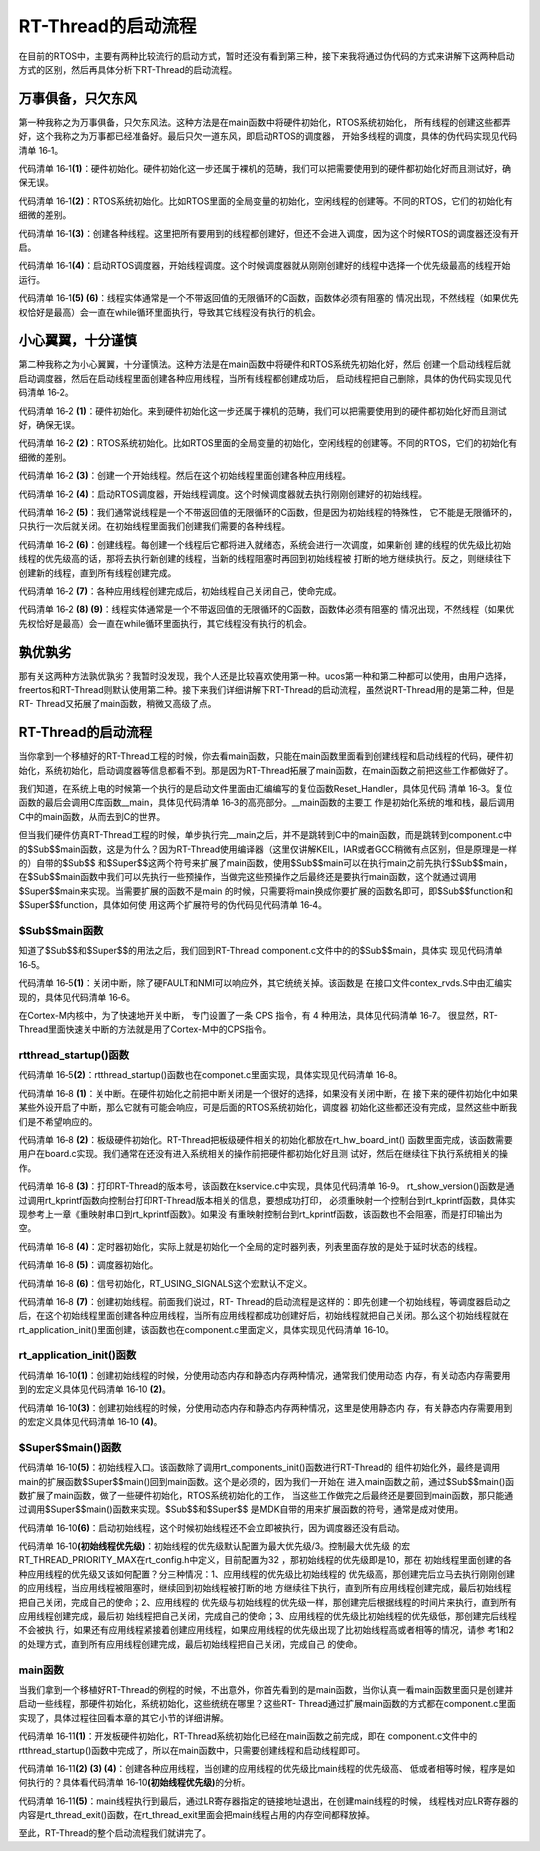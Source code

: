 .. vim: syntax=rst

RT-Thread的启动流程
=====================

在目前的RTOS中，主要有两种比较流行的启动方式，暂时还没有看到第三种，接下来我将通过伪代码的方式来讲解下这两种启动方式的区别，然后再具体分析下RT-Thread的启动流程。

万事俱备，只欠东风
~~~~~~~~~~~~~~~~~~

第一种我称之为万事俱备，只欠东风法。这种方法是在main函数中将硬件初始化，RTOS系统初始化，
所有线程的创建这些都弄好，这个我称之为万事都已经准备好。最后只欠一道东风，即启动RTOS的调度器，
开始多线程的调度，具体的伪代码实现见代码清单 16‑1。

.. code-block:: c
    :caption: 代码清单 16‑1 万事俱备，只欠东风法伪代码实现
    :linenos:

    int main (void)
    {
        /* 硬件初始化 */
        HardWare_Init();                                         (1)

        /* RTOS 系统初始化 */
        RTOS_Init();                                             (2)

        /* 创建线程1，但线程1不会执行，因为调度器还没有开启 */       (3)
        RTOS_ThreadCreate(Task1);
        /* 创建线程2，但线程2不会执行，因为调度器还没有开启 */
        RTOS_ThreadCreate(Task2);

        /* ......继续创建各种线程 */

        /* 启动RTOS，开始调度 */
        RTOS_Start();                                           (4)
    }

    void Thread1( void *arg )                                   (5)
    {
        while(1)
        {
            /* 线程实体，必须有阻塞的情况出现 */
        }
    }

    void Thread2( void *arg )                                   (6)
    {
        while(1)
        {
            /* 线程实体，必须有阻塞的情况出现 */
        }
    }


代码清单 16‑1\ **(1)**\ ：硬件初始化。硬件初始化这一步还属于裸机的范畴，我们可以把需要使用到的硬件都初始化好而且测试好，确保无误。

代码清单 16‑1\ **(2)**\ ：RTOS系统初始化。比如RTOS里面的全局变量的初始化，空闲线程的创建等。不同的RTOS，它们的初始化有细微的差别。

代码清单 16‑1\ **(3)**\ ：创建各种线程。这里把所有要用到的线程都创建好，但还不会进入调度，因为这个时候RTOS的调度器还没有开启。

代码清单 16‑1\ **(4)**\ ：启动RTOS调度器，开始线程调度。这个时候调度器就从刚刚创建好的线程中选择一个优先级最高的线程开始运行。

代码清单 16‑1\ **(5) (6)**\ ：线程实体通常是一个不带返回值的无限循环的C函数，函数体必须有阻塞的
情况出现，不然线程（如果优先权恰好是最高）会一直在while循环里面执行，导致其它线程没有执行的机会。

小心翼翼，十分谨慎
~~~~~~~~~~~~~~~~~~

第二种我称之为小心翼翼，十分谨慎法。这种方法是在main函数中将硬件和RTOS系统先初始化好，然后
创建一个启动线程后就启动调度器，然后在启动线程里面创建各种应用线程，当所有线程都创建成功后，
启动线程把自己删除，具体的伪代码实现见代码清单 16‑2。

.. code-block:: c
    :caption: 代码清单 16‑2 小心翼翼，十分谨慎法伪代码实现
    :linenos:

    int main (void)
    {
        /* 硬件初始化 */
        HardWare_Init();                                     (1)

        /* RTOS 系统初始化 */
        RTOS_Init();                                         (2)

        /* 创建一个线程 */
        RTOS_ThreadCreate(AppThreadStart);                   (3)

        /* 启动RTOS，开始调度 */
        RTOS_Start();                                        (4)
    }

    /* 起始线程，在里面创建线程 */
    void AppThreadStart( void *arg )                         (5)
    {
        /* 创建线程1，然后执行 */
        RTOS_ThreadCreate(Thread1);                          (6)

        /* 当线程1阻塞时，继续创建线程2，然后执行 */
        RTOS_ThreadCreate(Thread2);

        /* ......继续创建各种线程 */

        /* 当线程创建完成，关闭起始线程 */
        RTOSThreadClose(AppThreadStart);                     (7)
    }

    void Thread1( void *arg )                                (8)
    {
        while (1)
        {
            /* 线程实体，必须有阻塞的情况出现 */
        }
    }

    void Thread2( void *arg )                                (9)
    {
        while (1)
        {
            /* 线程实体，必须有阻塞的情况出现 */
        }
    }


代码清单 16‑2 **(1)**\ ：硬件初始化。来到硬件初始化这一步还属于裸机的范畴，我们可以把需要使用到的硬件都初始化好而且测试好，确保无误。

代码清单 16‑2 **(2)**\ ：RTOS系统初始化。比如RTOS里面的全局变量的初始化，空闲线程的创建等。不同的RTOS，它们的初始化有细微的差别。

代码清单 16‑2 **(3)**\ ：创建一个开始线程。然后在这个初始线程里面创建各种应用线程。

代码清单 16‑2 **(4)**\ ：启动RTOS调度器，开始线程调度。这个时候调度器就去执行刚刚创建好的初始线程。

代码清单 16‑2 **(5)**\ ：我们通常说线程是一个不带返回值的无限循环的C函数，但是因为初始线程的特殊性，
它不能是无限循环的，只执行一次后就关闭。在初始线程里面我们创建我们需要的各种线程。

代码清单 16‑2 **(6)**\ ：创建线程。每创建一个线程后它都将进入就绪态，系统会进行一次调度，如果新创
建的线程的优先级比初始线程的优先级高的话，那将去执行新创建的线程，当新的线程阻塞时再回到初始线程被
打断的地方继续执行。反之，则继续往下创建新的线程，直到所有线程创建完成。

代码清单 16‑2 **(7)**\ ：各种应用线程创建完成后，初始线程自己关闭自己，使命完成。

代码清单 16‑2 **(8) (9)**\ ：线程实体通常是一个不带返回值的无限循环的C函数，函数体必须有阻塞的
情况出现，不然线程（如果优先权恰好是最高）会一直在while循环里面执行，其它线程没有执行的机会。

孰优孰劣
~~~~~~~~~~~

那有关这两种方法孰优孰劣？我暂时没发现，我个人还是比较喜欢使用第一种。ucos第一种和第二种都可以使用，由用户选择，freertos和RT-Thread则默认使用第二种。接下来我们详细讲解下RT-Thread的启动流程，虽然说RT-Thread用的是第二种，但是RT-
Thread又拓展了main函数，稍微又高级了点。

.. _rt-thread的启动流程-1:

RT-Thread的启动流程
~~~~~~~~~~~~~~~~~~~~

当你拿到一个移植好的RT-Thread工程的时候，你去看main函数，只能在main函数里面看到创建线程和启动线程的代码，硬件初始化，系统初始化，启动调度器等信息都看不到。那是因为RT-Thread拓展了main函数，在main函数之前把这些工作都做好了。

我们知道，在系统上电的时候第一个执行的是启动文件里面由汇编编写的复位函数Reset_Handler，具体见代码
清单 16‑3。复位函数的最后会调用C库函数__main，具体见代码清单 16‑3的高亮部分。__main函数的主要工
作是初始化系统的堆和栈，最后调用C中的main函数，从而去到C的世界。

.. code-block:: c
    :caption: 代码清单 16‑3 Reset_Handler函数
    :emphasize-lines: 15
    :linenos:

    Reset_Handler   PROC
                    EXPORT  Reset_Handler             [WEAK]
                    IMPORT  SystemInit
                    IMPORT  __main

                    CPSID   I               ; 关中断
                    LDR     R0, =0xE000ED08
                    LDR     R1, =__Vectors
                    STR     R1, [R0]
                    LDR     R2, [R1]
                    MSR     MSP, R2
                    LDR     R0, =SystemInit
                    BLX     R0
                    CPSIE   i               ; 开中断
                    LDR     R0, =__main
                    BX      R0
                    ENDP


但当我们硬件仿真RT-Thread工程的时候，单步执行完__main之后，并不是跳转到C中的main函数，而是跳转到component.c中的$Sub$$main函数，这是为什么？因为RT-Thread使用编译器（这里仅讲解KEIL，IAR或者GCC稍微有点区别，但是原理是一样的）自带的$Sub$$
和$Super$$这两个符号来扩展了main函数，使用$Sub$$main可以在执行main之前先执行$Sub$$main，在$Sub$$main函数中我们可以先执行一些预操作，当做完这些预操作之后最终还是要执行main函数，这个就通过调用$Super$$main来实现。当需要扩展的函数不是main
的时候，只需要将main换成你要扩展的函数名即可，即$Sub$$function和$Super$$function，具体如何使
用这两个扩展符号的伪代码见代码清单 16‑4。

.. code-block:: c
    :caption: 代码清单 16‑4 $Sub$$和$Super$$的使用方法
    :linenos:

    extern void ExtraFunc(void);     /* 用户自己实现的外部函数*/

    void $Sub$$function(void)
    {
        ExtraFunc();                 /* 做一些其它的设置工作 */
        $Super$$function();          /* 回到原始的function函数 */
    }

    /* 在执行function函数执行会先执行function的扩展函数$Sub$$function，在扩展函数里面执行一些扩展的操作，
    当扩展操作完成后，最后必须调用$Super$$function函数通过它回到我们原始的function函数 */
    void function(void)
    {
        /* 函数实体 */
    }


$Sub$$main函数
------------------

知道了$Sub$$和$Super$$的用法之后，我们回到RT-Thread component.c文件中的的$Sub$$main，具体实
现见代码清单 16‑5。

.. code-block:: c
    :caption: 代码清单 16‑5 main的扩展函数$Sub$$main
    :linenos:

    int $Sub$$main(void)
    {
        rt_hw_interrupt_disable();                        (1)
        rtthread_startup();                               (2)
        return 0;
    }

代码清单 16‑5\ **(1)**\ ：关闭中断，除了硬FAULT和NMI可以响应外，其它统统关掉。该函数是
在接口文件contex_rvds.S中由汇编实现的，具体见代码清单 16‑6。

.. code-block:: c
    :caption: 代码清单 16‑6 硬件中断失能和使能函数定义
    :linenos:

    ;/*
    ; * rt_base_t rt_hw_interrupt_disable();
    ; */
    rt_hw_interrupt_disable    PROC
        EXPORT  rt_hw_interrupt_disable
        MRS     r0, PRIMASK
        CPSID   I
        BX      LR
        ENDP

    ;/*
    ; * void rt_hw_interrupt_enable(rt_base_t level);
    ; */
    rt_hw_interrupt_enable    PROC
        EXPORT  rt_hw_interrupt_enable
        MSR     PRIMASK, r0
        BX      LR
        ENDP

在Cortex-M内核中，为了快速地开关中断， 专门设置了一条 CPS 指令，有 4 种用法，具体见代码清单 16‑7。
很显然，RT-Thread里面快速关中断的方法就是用了Cortex-M中的CPS指令。

.. code-block:: c
    :caption: 代码清单 16‑7 Cortex-M 内核中快速关中断指令CPS的用法
    :linenos:

    CPSID I ;PRIMASK=1， ;关中断，只有FAULT和NMI可以响应
    CPSIE I ;PRIMASK=0， ;开中断，只有FAULT和NMI可以响应
    CPSID F ;FAULTMASK=1, ;关异常，只有NMI可以响应
    CPSIE F ;FAULTMASK=0 ;开异常，只有NMI可以响应

rtthread_startup()函数
-----------------------------

代码清单 16‑5\ **(2)**\ ：rtthread_startup()函数也在componet.c里面实现，具体实现见代码清单 16‑8。

.. code-block:: c
    :caption: 代码清单 16‑8 rtthread_startup()函数定义
    :linenos:

    int rtthread_startup(void)
    {
        /* 关闭中断 */
        rt_hw_interrupt_disable();                               (1)

        /* 板级硬件初始化
        * 注意: 在板级硬件初始化函数中把要堆初始化好(前提是使用动态内存)
        */
        rt_hw_board_init();                                      (2)

        /* 打印 RT-Thread 版本号 */
        rt_show_version();                                       (3)

        /* 定时器初始化 */
        rt_system_timer_init();                                  (4)

        /* 调度器初始化 */
        rt_system_scheduler_init();                              (5)

    #ifdef RT_USING_SIGNALS
        /* 信号量初始化 */
        rt_system_signal_init();                                 (6)
    #endif

        /* 创建初始线程 */
        rt_application_init();                                   (7)

        /* 定时器线程初始化 */
        rt_system_timer_thread_init();                           (8)

        /* 空闲线程初始化 */
        rt_thread_idle_init();                                   (9)

        /* 启动调度器 */
        rt_system_scheduler_start();                             (10)

        /* 绝对不会回到这里 */
        return 0;                                                (11)
    }


代码清单 16‑8 **(1)**\ ：关中断。在硬件初始化之前把中断关闭是一个很好的选择，如果没有关闭中断，在
接下来的硬件初始化中如果某些外设开启了中断，那么它就有可能会响应，可是后面的RTOS系统初始化，调度器
初始化这些都还没有完成，显然这些中断我们是不希望响应的。

代码清单 16‑8 **(2)**\ ：板级硬件初始化。RT-Thread把板级硬件相关的初始化都放在rt_hw_board_int()
函数里面完成，该函数需要用户在board.c实现。我们通常在还没有进入系统相关的操作前把硬件都初始化好且测
试好，然后在继续往下执行系统相关的操作。

代码清单 16‑8 **(3)**\ ：打印RT-Thread的版本号，该函数在kservice.c中实现，具体见代码清单 16‑9。
rt_show_version()函数是通过调用rt_kprintf函数向控制台打印RT-Thread版本相关的信息，要想成功打印，
必须重映射一个控制台到rt_kprintf函数，具体实现参考上一章《重映射串口到rt_kprintf函数》。如果没
有重映射控制台到rt_kprintf函数，该函数也不会阻塞，而是打印输出为空。

.. code-block:: c
    :caption: 代码清单 16‑9 rt_show_version()函数
    :linenos:

    void rt_show_version(void)
    {
        rt_kprintf("\n \\ | /\n");
        rt_kprintf("- RT -     Thread Operating System\n");
        rt_kprintf(" / | \\     %d.%d.%d build %s\n",
                RT_VERSION, RT_SUBVERSION, RT_REVISION, __DATE__);
        rt_kprintf(" 2006 - 2018 Copyright by rt-thread team\n");
    }

代码清单 16‑8 **(4)**\ ：定时器初始化，实际上就是初始化一个全局的定时器列表，列表里面存放的是处于延时状态的线程。

代码清单 16‑8 **(5)**\ ：调度器初始化。

代码清单 16‑8 **(6)**\ ：信号初始化，RT_USING_SIGNALS这个宏默认不定义。

代码清单 16‑8 **(7)**\ ：创建初始线程。前面我们说过，RT-
Thread的启动流程是这样的：即先创建一个初始线程，等调度器启动之后，在这个初始线程里面创建各种应用线程，当所有应用线程都成功创建好后，初始线程就把自己关闭。那么这个初始线程就在rt_application_init()里面创建，该函数也在component.c里面定义，具体实现见代码清单
16‑10。

rt_application_init()函数
---------------------------------

.. code-block:: c
    :caption: 代码清单 16‑10 创建初始线程
    :linenos:


    /* 使用动态内存时需要用到的宏：rt_config.h中定义 *///                 (2)
    #define RT_USING_USER_MAIN
    #define RT_MAIN_THREAD_STACK_SIZE     256
    #define RT_THREAD_PRIORITY_MAX        32

    /* 使用静态内存时需要用到的宏和变量：在component.c定义 */ //           (4)
    #ifdef RT_USING_USER_MAIN
    #ifndef RT_MAIN_THREAD_STACK_SIZE
    #define RT_MAIN_THREAD_STACK_SIZE     2048
    #endif
    #endif

    #ifndef RT_USING_HEAP
    ALIGN(8)
    static rt_uint8_t main_stack[RT_MAIN_THREAD_STACK_SIZE];
    struct rt_thread main_thread;
    #endif

    void rt_application_init(void)
    {
        rt_thread_t tid;

    #ifdef RT_USING_HEAP
        /* 使用动态内存 */ //                                          (1)
        tid =
            rt_thread_create("main",
                            main_thread_entry,
                            RT_NULL,
                            RT_MAIN_THREAD_STACK_SIZE,
                            RT_THREAD_PRIORITY_MAX / 3,     (初始线程优先级)
                            20);
        RT_ASSERT(tid != RT_NULL);
    #else
        /* 使用静态内存 */ //                                          (3)
        rt_err_t result;

        tid = &main_thread;
        result =
            rt_thread_init(tid,
                        "main",
                        main_thread_entry,
                        RT_NULL,
                        main_stack,
                        sizeof(main_stack),
                        RT_THREAD_PRIORITY_MAX / 3,      (初始线程优先级)
                        20);
        RT_ASSERT(result == RT_EOK);
        (void)result;
    #endif

        /* 启动线程 */
        rt_thread_startup(tid);//                                  (6)
    }

    /* main线程 */
    void main_thread_entry(void *parameter)//                      (5)
    {
        extern int main(void);
        extern int $Super$$main(void);

        /* RT-Thread 组件初始化 */
        rt_components_init();

        /* 调用$Super$$main()函数，去到main */
        $Super$$main();
    }


代码清单 16‑10\ **(1)**\ ：创建初始线程的时候，分使用动态内存和静态内存两种情况，通常我们使用动态
内存，有关动态内存需要用到的宏定义具体见代码清单 16‑10 **(2)**\ 。

代码清单 16‑10\ **(3)**\ ：创建初始线程的时候，分使用动态内存和静态内存两种情况，这里是使用静态内
存，有关静态内存需要用到的宏定义具体见代码清单 16‑10 **(4)**\ 。

$Super$$main()函数
------------------------------

代码清单 16‑10\ **(5)**\ ：初始线程入口。该函数除了调用rt_components_init()函数进行RT-Thread的
组件初始化外，最终是调用main的扩展函数$Super$$main()回到main函数。这个是必须的，因为我们一开始在
进入main函数之前，通过$Sub$$main()函数扩展了main函数，做了一些硬件初始化，RTOS系统初始化的工作，
当这些工作做完之后最终还是要回到main函数，那只能通过调用$Super$$main()函数来实现。$Sub$$和$Super$$
是MDK自带的用来扩展函数的符号，通常是成对使用。

代码清单 16‑10\ **(6)**\ ：启动初始线程，这个时候初始线程还不会立即被执行，因为调度器还没有启动。

代码清单 16‑10\ **(初始线程优先级)**\ ：初始线程的优先级默认配置为最大优先级/3。控制最大优先级
的宏RT_THREAD_PRIORITY_MAX在rt_config.h中定义，目前配置为32 ，那初始线程的优先级即是10，那在
初始线程里面创建的各种应用线程的优先级又该如何配置？分三种情况：1、应用线程的优先级比初始线程的
优先级高，那创建完后立马去执行刚刚创建的应用线程，当应用线程被阻塞时，继续回到初始线程被打断的地
方继续往下执行，直到所有应用线程创建完成，最后初始线程把自己关闭，完成自己的使命；2、应用线程的
优先级与初始线程的优先级一样，那创建完后根据线程的时间片来执行，直到所有应用线程创建完成，最后初
始线程把自己关闭，完成自己的使命；3、应用线程的优先级比初始线程的优先级低，那创建完后线程不会被执
行，如果还有应用线程紧接着创建应用线程，如果应用线程的优先级出现了比初始线程高或者相等的情况，请参
考1和2的处理方式，直到所有应用线程创建完成，最后初始线程把自己关闭，完成自己
的使命。

main函数
-------------

当我们拿到一个移植好RT-Thread的例程的时候，不出意外，你首先看到的是main函数，当你认真一看main函数里面只是创建并启动一些线程，那硬件初始化，系统初始化，这些统统在哪里？这些RT-
Thread通过扩展main函数的方式都在component.c里面实现了，具体过程往回看本章的其它小节的详细讲解。

.. code-block:: c
    :caption: 代码清单 16‑11 main函数
    :linenos:

    /**
    * @brief  主函数
    * @param  无
    * @retval 无
    */
    int main(void)
    {
        /*
        * 开发板硬件初始化，RTT系统初始化已经在main函数之前完成，
        * 开发板硬件初始化，RT-Thread系统初始化已经在main函数之前完成，
        * 即在component.c文件中的rtthread_startup()函数中完成了。(1)
        * 所以在main函数中，只需要创建线程和启动线程即可。
        */
        (2)
        thread1 =                               /* 线程控制块指针 */
        rt_thread_create("thread1",             /* 线程名字，字符串形式 */
                        thread1_entry,         /* 线程入口函数 */
                        RT_NULL,               /* 线程入口函数参数 */
                        HREAD1_STACK_SIZE,     /* 线程栈大小，单位为字节 */
                        THREAD1_PRIORITY,      /* 线程优先级，数值越大，优先级越小 */
                        THREAD1_TIMESLICE);    /* 线程时间片 */

        if (thread1 != RT_NULL)
            rt_thread_startup(thread1);
        else
            return -1;
        (3)
        thread2 =                               /* 线程控制块指针 */
        rt_thread_create("thread2",             /* 线程名字，字符串形式 */
                        thread2_entry,         /* 线程入口函数 */
                        RT_NULL,               /* 线程入口函数参数 */
                        THREAD2_STACK_SIZE,    /* 线程栈大小，单位为字节 */
                        THREAD2_PRIORITY,      /* 线程优先级，数值越大，优先级越小 */
                        THREAD2_TIMESLICE);    /* 线程时间片 */

        if (thread2 != RT_NULL)
            rt_thread_startup(thread2);
        else
            return -1;
        (4)
        thread3 =                               /* 线程控制块指针 */
        rt_thread_create("thread3",             /* 线程名字，字符串形式 */
                        thread3_entry,          /* 线程入口函数 */
                        RT_NULL,                /* 线程入口函数参数 */
                        THREAD3_STACK_SIZE,     /* 线程栈大小，单位为字节 */
                        THREAD3_PRIORITY,       /* 线程优先级，数值越大，优先级越小 */
                        THREAD3_TIMESLICE);     /* 线程时间片 */

        if (thread3 != RT_NULL)
            rt_thread_startup(thread3);
        else
            return -1;

        /* 执行到最后，通过LR寄存器执行的地址返回 */       (5)
    }


代码清单 16‑11\ **(1)**\ ：开发板硬件初始化，RT-Thread系统初始化已经在main函数之前完成，即在
component.c文件中的rtthread_startup()函数中完成了，所以在main函数中，只需要创建线程和启动线程即可。

代码清单 16‑11\ **(2) (3) (4)**\ ：创建各种应用线程，当创建的应用线程的优先级比main线程的优先级高、
低或者相等时候，程序是如何执行的？具体看代码清单 16‑10\ **(初始线程优先级)**\ 的分析。

代码清单 16‑11\ **(5)**\ ：main线程执行到最后，通过LR寄存器指定的链接地址退出，在创建main线程的时候，
线程栈对应LR寄存器的内容是rt_thread_exit()函数，在rt_thread_exit里面会把main线程占用的内存空间都释放掉。

至此，RT-Thread的整个启动流程我们就讲完了。
